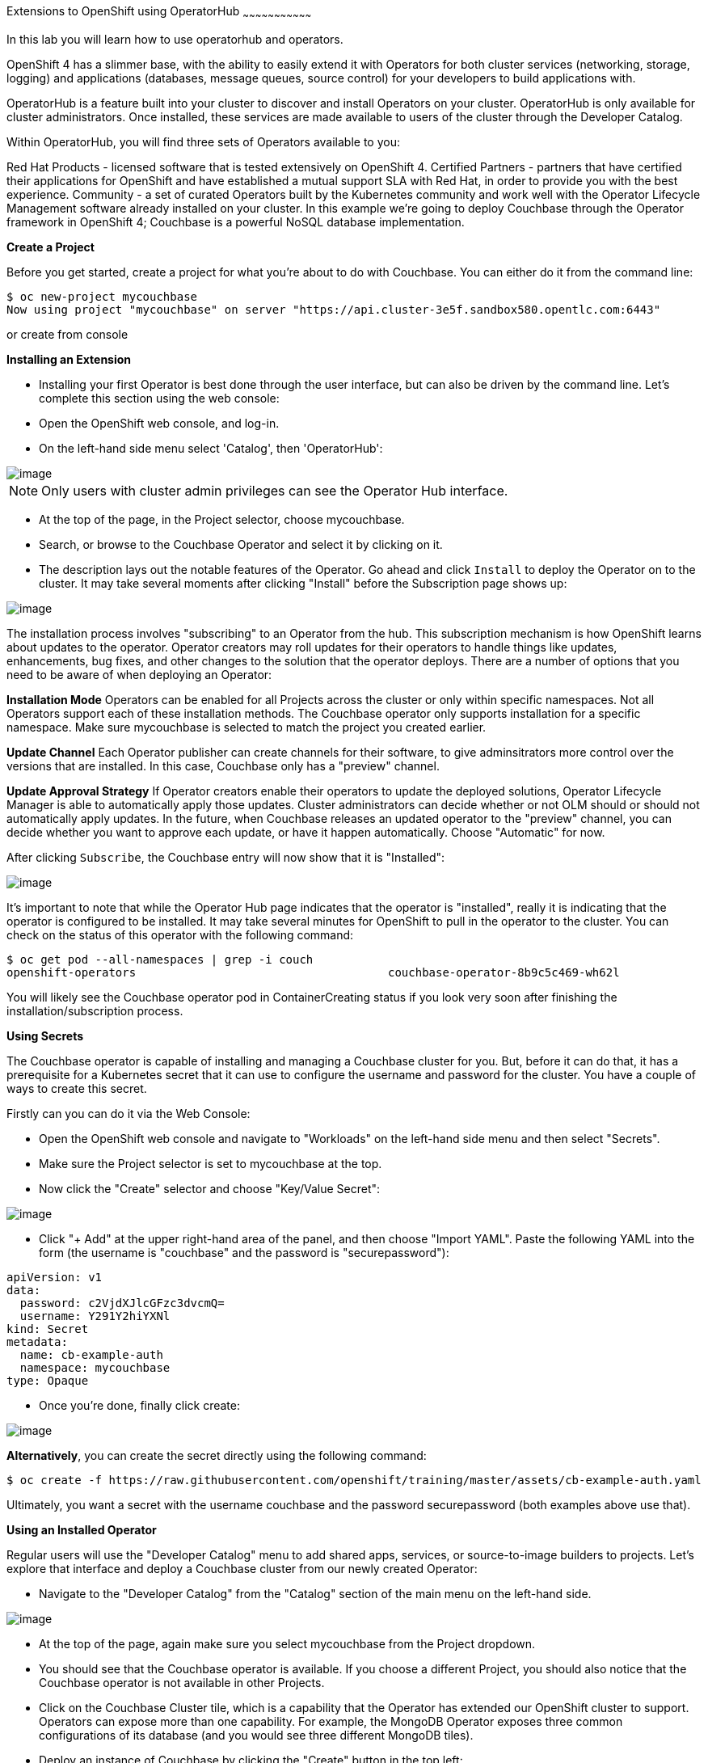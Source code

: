 [[using-operatorhub]]
Extensions to OpenShift using OperatorHub
~~~~~~~~~~~~~~~~~~~~~~~~~~~~~~~~~

In this lab you will learn how to use operatorhub and operators.

OpenShift 4 has a slimmer base, with the ability to easily extend it with Operators for both cluster services (networking, storage, logging) and applications (databases, message queues, source control) for your developers to build applications with.

OperatorHub is a feature built into your cluster to discover and install Operators on your cluster. OperatorHub is only available for cluster administrators. Once installed, these services are made available to users of the cluster through the Developer Catalog.

Within OperatorHub, you will find three sets of Operators available to you:

Red Hat Products - licensed software that is tested extensively on OpenShift 4.
Certified Partners - partners that have certified their applications for OpenShift and have established a mutual support SLA with Red Hat, in order to provide you with the best experience.
Community - a set of curated Operators built by the Kubernetes community and work well with the Operator Lifecycle Management software already installed on your cluster.
In this example we're going to deploy Couchbase through the Operator framework in OpenShift 4; Couchbase is a powerful NoSQL database implementation.

*Create a Project*

Before you get started, create a project for what you're about to do with Couchbase. You can either do it from the command line:

```
$ oc new-project mycouchbase
Now using project "mycouchbase" on server "https://api.cluster-3e5f.sandbox580.opentlc.com:6443"
```
or create from console

*Installing an Extension*

- Installing your first Operator is best done through the user interface, but can also be driven by the command line. Let's complete this section using the web console:

- Open the OpenShift web console, and log-in.

- On the left-hand side menu select 'Catalog', then 'OperatorHub':

image::operatorhub.png[image]

NOTE: Only users with cluster admin privileges can see the Operator Hub interface.

- At the top of the page, in the Project selector, choose mycouchbase.

- Search, or browse to the Couchbase Operator and select it by clicking on it.

- The description lays out the notable features of the Operator. Go ahead and click `Install` to deploy the Operator on to the cluster. It may take several moments after clicking "Install" before the Subscription page shows up:

image::couchbaseOperator.png[image]

The installation process involves "subscribing" to an Operator from the hub. This subscription mechanism is how OpenShift learns about updates to the operator. Operator creators may roll updates for their operators to handle things like updates, enhancements, bug fixes, and other changes to the solution that the operator deploys. There are a number of options that you need to be aware of when deploying an Operator:

**Installation Mode**
Operators can be enabled for all Projects across the cluster or only within specific namespaces. Not all Operators support each of these installation methods. The Couchbase operator only supports installation for a specific namespace. Make sure mycouchbase is selected to match the project you created earlier.

**Update Channel**
Each Operator publisher can create channels for their software, to give adminsitrators more control over the versions that are installed. In this case, Couchbase only has a "preview" channel.

**Update Approval Strategy**
If Operator creators enable their operators to update the deployed solutions, Operator Lifecycle Manager is able to automatically apply those updates. Cluster administrators can decide whether or not OLM should or should not automatically apply updates. In the future, when Couchbase releases an updated operator to the "preview" channel, you can decide whether you want to approve each update, or have it happen automatically. Choose "Automatic" for now.

After clicking `Subscribe`, the Couchbase entry will now show that it is "Installed":

image::couchbaseOperator.png[image]

It's important to note that while the Operator Hub page indicates that the operator is "installed", really it is indicating that the operator is configured to be installed. It may take several minutes for OpenShift to pull in the operator to the cluster. You can check on the status of this operator with the following command:

```
$ oc get pod --all-namespaces | grep -i couch
openshift-operators                                     couchbase-operator-8b9c5c469-wh62l                                    1/1     Running     0          24m
```

You will likely see the Couchbase operator pod in ContainerCreating status if you look very soon after finishing the installation/subscription process.

*Using Secrets*

The Couchbase operator is capable of installing and managing a Couchbase cluster for you. But, before it can do that, it has a prerequisite for a Kubernetes secret that it can use to configure the username and password for the cluster. You have a couple of ways to create this secret.

Firstly can you can do it via the Web Console:

- Open the OpenShift web console and navigate to "Workloads" on the left-hand side menu and then select "Secrets".

- Make sure the Project selector is set to mycouchbase at the top.

- Now click the "Create" selector and choose "Key/Value Secret":

image::ocp4-secret.png[image]

- Click "+ Add" at the upper right-hand area of the panel, and then choose "Import YAML". Paste the following YAML into the form (the username is "couchbase" and the password is "securepassword"):

```
apiVersion: v1
data:
  password: c2VjdXJlcGFzc3dvcmQ=
  username: Y291Y2hiYXNl
kind: Secret
metadata:
  name: cb-example-auth
  namespace: mycouchbase
type: Opaque
```

- Once you're done, finally click create:

image::ocp4-import-secret.png[image]

**Alternatively**, you can create the secret directly using the following command:

```
$ oc create -f https://raw.githubusercontent.com/openshift/training/master/assets/cb-example-auth.yaml
```
Ultimately, you want a secret with the username couchbase and the password securepassword (both examples above use that).

*Using an Installed Operator*

Regular users will use the "Developer Catalog" menu to add shared apps, services, or source-to-image builders to projects. Let's explore that interface and deploy a Couchbase cluster from our newly created Operator:

- Navigate to the "Developer Catalog" from the "Catalog" section of the main menu on the left-hand side.

image::dev-catalog.png[image]

- At the top of the page, again make sure you select mycouchbase from the Project dropdown.

- You should see that the Couchbase operator is available. If you choose a different Project, you should also notice that the Couchbase operator is not available in other Projects.

- Click on the Couchbase Cluster tile, which is a capability that the Operator has extended our OpenShift cluster to support. Operators can expose more than one capability. For example, the MongoDB Operator exposes three common configurations of its database (and you would see three different MongoDB tiles).

- Deploy an instance of Couchbase by clicking the "Create" button in the top left:

image::couchdbCluster.png[image]

- The YAML editor has been pre-filled with a set of defaults for the resulting Couchbase cluster. One of those defaults is a reference to the Secret you created earlier:

image::couchdb-cr.png[image]

NOTE: version is 5.5.4-1 instead of the default.

- At this point we're able to change some of the Couchbase deployment parameters to our liking. Set the replicas field (under .spec.buckets) to 3, so our Operator sets up a highly available cluster for us. Your YAML should look like the following:

```
apiVersion: couchbase.com/v1
kind: CouchbaseCluster
metadata:
  name: cb-example
  namespace: mycouchbase
spec:
  authSecret: cb-example-auth
  baseImage: registry.connect.redhat.com/couchbase/server
  buckets:
    - conflictResolution: seqno
      enableFlush: true
      evictionPolicy: fullEviction
      ioPriority: high
      memoryQuota: 128
      name: default
      replicas: 3
      type: couchbase
...
```

- Click "Create". Afterwards, you will be taken to a list of all Couchbase instances running with this Project and should see the one you just created has a status of "Creating":

image::creatingCouchdb.png[image]

*View the Deployed Resources*

Navigate to the Couchbase Cluster that was deployed by clicking cb-example, and then click on the "Resources" tab. This collects all of the objects deployed and managed by the Operator. From here you can ultimately view Pod logs to check on the Couchbase Cluster instances.

If for some reason you had navigated away from the page after creating your Couchbase cluster, you can get back here by clicking "Catalog" -> "Installed Operators" -> "Couchbase Cluster" -> cb-example.

We are going to use the Service cb-example to access the Couchbase dashboard via a Route:

```
$ oc expose service cb-example -n mycouchbase
route.route.openshift.io/cb-example exposed
```

You should now have a route:

```
$ oc get route -n mycouchbase
NAME         HOST/PORT                                                         PATH   SERVICES     PORT        TERMINATION   WILDCARD
cb-example   cb-example-mycouchbase.apps.cluster-3e5f.sandbox580.opentlc.com          cb-example   couchbase                 None
```

Your Couchbase installation is now exposed directly to the internet and is not using HTTPS. Go ahead and copy/paste the URL into your browser. Login with the user couchbase and the password securepassword (these were in your secret). If you used different credentials, make sure you put in the right ones:

image::couchdb.png[image]

In the above, you should see 3 nodes listed for each function. We'll dynamically modify this in the next section.

*Re-Configure the Cluster with the Operator*

Keep the Couchbase dashboard up, but select the Servers link on the left-hand side, it should look like the following:

image::couch-server.png[image]

As the Operator scales up more Pods, they will automatically join and appear in the dashboard. Next, edit your cb-example Couchbase instance to have a server size of 4 instead of 3. You can navigate back to the installed instances of Couchbase via the web console, or you can use:

```
$ oc edit couchbaseclusters.couchbase.com/cb-example -n mycouchbase
(Opens in vi)
```

Ensure that your .spec.servers section of the yaml looks like the following-

```
  servers:
  - name: all_services
    services:
    - data
    - index
    - query
    - search
    - eventing
    - analytics
    size: 4
```

When you've updated your yaml, save and exit your editor:

```
couchbasecluster.couchbase.com/cb-example edited
```

A few things will happen:

  * The Operator will detect the difference between the desired state and the current state
  * A new Pod will be created and show up under "Resources"
  * The Couchbase dashboard will show 4 instances once the Pod is created
  * The Couchbase dashboard will show that the cluster is being rebalanced

Your cluster dashboard should dynamically update to show the progress:

After the cluster is scaled up to 4, try scaling back down to 3:

```
$ oc edit couchbaseclusters.couchbase.com/cb-example -n mycouchbase
(Opens in vi)
```

If you watch the dashboard closely, you will see that Couchbase has automatically triggered a re-balance of the data within the cluster to reflect the new topology of the cluster. This is one of many advanced feautres embedded within applications in OperatorHub to save you time when administering your workloads.

*Delete the Couchbase Instance*

After you are done, delete the cb-example Couchbase instance and the Opeator will clean up all of the resources that were deployed. Remember to delete the Route that we manually created as well. Remember to delete the Operator instance and not to delete the Pods or other resources directly -- the operator will immediately try to fix that thinking that there's a problem!

- Navigate to "Catalog" --> "Installed Operators" on the left-hand side

- Select the "Couchbase Cluster" link under Provided APIs towards the right of the panel

- On the right of the cb-example cluster line, click on the drop down (3 dots) and select "Delete Couchbase Cluster":

image::delete-couchdb.png[image]

- Return to the main menu on the left hand side, navigate to "Networking" and then to "Routes"

- On the drop-down menu (3 dots) to the right of our "cb-example" route, select "Delete Route":

image::ocp4-delete-route.png[image]

After you delete the cb-example cluster, if you look at the pods quickly you'll see the pods terminating, otherwise you'll likely only see the Operator pod running:

```
$ oc get pod -n mycouchbase
NAME                                  READY   STATUS    RESTARTS   AGE
couchbase-operator-56c798b7c6-d7wdc   1/1     Running   0          54m
```
The Operator Pod remains, that's because there's still a Subscription for the Couchbase operator in this Project. You can delete the Subscription (and, thus, the Pod) by going to "Operator Management" -> "Operator Subscriptions". There you can click the 3 dots and remove the Subscription for the Couchbase Operator in the mycouchbase Project. Now there should be no pods, and you can also delete the project if you wish.

image::ocp4-delete-route.png[image]

Either way, return to the default project before continuing:

```
$ oc project default
Now using project "default" on server "https://api.cluster-3e5f.sandbox580.opentlc.com:6443".
```

Congratulations!! You now know how to install operators and deploy application via OperatorHub. From more information about operator, see https://docs.openshift.com/container-platform/4.1/applications/operators/olm-what-operators-are.html for more details.
